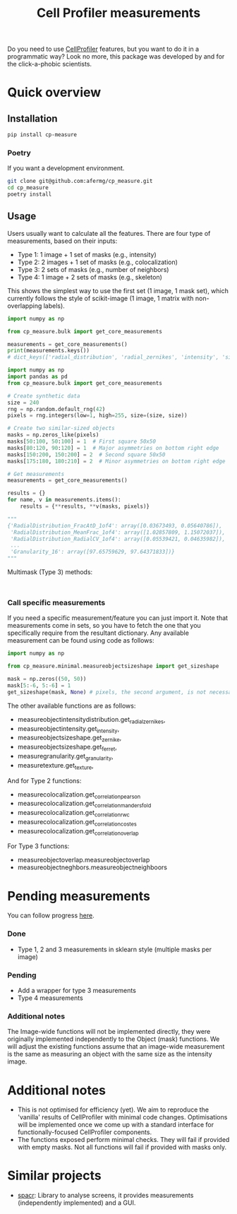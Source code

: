 #+TITLE: Cell Profiler measurements

Do you need to use [[https://github.com/CellProfiler][CellProfiler]] features, but you want to do it in a programmatic way? Look no more, this package was developed by and for the click-a-phobic scientists.

* Quick overview
** Installation
#+begin_src bash
  pip install cp-measure
#+end_src
*** Poetry
If you want a development environment.
#+begin_src bash
  git clone git@github.com:afermg/cp_measure.git
  cd cp_measure
  poetry install 
#+end_src

** Usage
Users usually want to calculate all the features. There are four type of measurements, based on their inputs:
- Type 1: 1 image + 1 set of masks (e.g., intensity)
- Type 2: 2 images + 1 set of masks (e.g., colocalization)
- Type 3: 2 sets of masks (e.g., number of neighbors)
- Type 4: 1 image + 2 sets of masks  (e.g., skeleton)
  
This shows the simplest way to use the first set (1 image, 1 mask set), which currently follows the style of scikit-image (1 image, 1 matrix with non-overlapping labels).
#+begin_src python
  import numpy as np

  from cp_measure.bulk import get_core_measurements

  measurements = get_core_measurements()
  print(measurements.keys())
  # dict_keys(['radial_distribution', 'radial_zernikes', 'intensity', 'sizeshape', 'zernike', 'ferret', 'texture', 'granularity'])

  import numpy as np
  import pandas as pd
  from cp_measure.bulk import get_core_measurements

  # Create synthetic data
  size = 240
  rng = np.random.default_rng(42)
  pixels = rng.integers(low=1, high=255, size=(size, size))

  # Create two similar-sized objects
  masks = np.zeros_like(pixels)
  masks[50:100, 50:100] = 1  # First square 50x50
  masks[80:120, 90:120] = 1  # Major asymmetries on bottom right edge
  masks[150:200, 150:200] = 2  # Second square 50x50
  masks[175:180, 180:210] = 2  # Minor asymmetries on bottom right edge

  # Get measurements
  measurements = get_core_measurements()

  results = {}
  for name, v in measurements.items():
      results = {**results, **v(masks, pixels)}
      
  """
  {'RadialDistribution_FracAtD_1of4': array([0.03673493, 0.05640786]),
   'RadialDistribution_MeanFrac_1of4': array([1.02857809, 1.15072037]),
   'RadialDistribution_RadialCV_1of4': array([0.05539421, 0.04635982]),
   ...
   'Granularity_16': array([97.65759629, 97.64371833])}
  """
#+end_src

**** Multimask (Type 3) methods:
#+begin_src
  
#+end_src

*** Call specific measurements
If you need a specific measurement/feature you can just import it. Note that measurements come in sets, so you have to fetch the one that you specifically require from the resultant dictionary. Any available measurement can be found using code as follows:
#+begin_src python
  import numpy as np

  from cp_measure.minimal.measureobjectsizeshape import get_sizeshape
  
  mask = np.zeros((50, 50))
  mask[5:-6, 5:-6] = 1
  get_sizeshape(mask, None) # pixels, the second argument, is not necessary for this measurement
#+end_src

The other available functions are as follows:
- measureobjectintensitydistribution.get_radial_zernikes,
- measureobjectintensity.get_intensity,
- measureobjectsizeshape.get_zernike,
- measureobjectsizeshape.get_ferret,
- measuregranularity.get_granularity,
- measuretexture.get_texture,

And for Type 2 functions:
- measurecolocalization.get_correlation_pearson
- measurecolocalization.get_correlation_manders_fold
- measurecolocalization.get_correlation_rwc
- measurecolocalization.get_correlation_costes
- measurecolocalization.get_correlation_overlap  

For Type 3 functions:
- measureobjectoverlap.measureobjectoverlap
- measureobjectneghbors.measureobjectneighboors
  
* Pending measurements 
You can follow progress [[https://docs.google.com/spreadsheets/d/1_7jQ8EjPwOr2MUnO5Tw56iu4Y0udAzCJEny-LQMgRGE/edit?usp=sharing][here]].

*** Done
- Type 1, 2 and 3 measurements in sklearn style (multiple masks per image)
*** Pending
- Add a wrapper for type 3 measurements
- Type 4 measurements
  
  
*** Additional notes
The Image-wide functions will not be implemented directly, they were originally implemented independently to the Object (mask) functions. We will adjust the existing functions assume that an image-wide measurement is the same as measuring an object with the same size as the intensity image.


* Additional notes
- This is not optimised for efficiency (yet). We aim to reproduce the 'vanilla' results of CellProfiler with minimal code changes. Optimisations will be implemented once we come up with a standard interface for functionally-focused CellProfiler components.
- The functions exposed perform minimal checks. They will fail if provided with empty masks. Not all functions will fail if provided with masks only.
  
* Similar projects
- [[https://github.com/EinarOlafsson/spacr][spacr]]: Library to analyse screens, it provides measurements (independently implemented) and a GUI.
